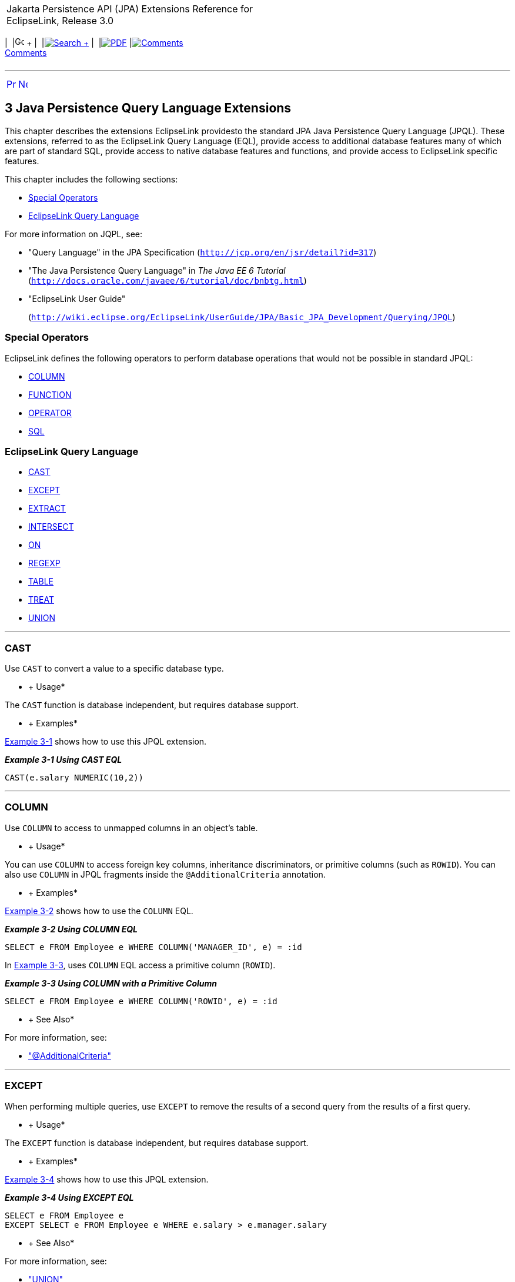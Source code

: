 [[cse]][[top]]

[width="100%",cols="<50%,>50%",]
|=======================================================================
a|
Jakarta Persistence API (JPA) Extensions Reference for EclipseLink,
Release 3.0

 a|
[cols=",^,,^,,^,^",]
|=======================================================================
|  |image:../../../dcommon/images/contents.png[Go To Table Of
Contents,width=16,height=16] + | 
|link:../../../[image:../../../dcommon/images/search.png[Search] +
] | 
|link:../../eclipselink_jpa_extensions.pdf[image:../../../dcommon/images/pdf_icon.png[PDF]]
|link:#disqus_thread[image:../../../dcommon/images/comments.png[Comments] +
Comments]
|=======================================================================

|=======================================================================

'''''

[cols="^,^,",]
|=======================================================================
|link:annotations_ref.htm[image:../../../dcommon/images/larrow.png[Previous,width=16,height=16]]
|link:queryhints.htm[image:../../../dcommon/images/rarrow.png[Next,width=16,height=16]]
| 
|=======================================================================

[[BABCIECD]][[TLJPA603]]

3 Java Persistence Query Language Extensions
--------------------------------------------

[[TLJPA54065]]

This chapter describes the extensions EclipseLink providesto the
standard JPA Java Persistence Query Language (JPQL). These extensions,
referred to as the EclipseLink Query Language (EQL), provide access to
additional database features many of which are part of standard SQL,
provide access to native database features and functions, and provide
access to EclipseLink specific features.

This chapter includes the following sections:

* link:#BABEJJHG[Special Operators]
* link:#BABEAIIA[EclipseLink Query Language]

For more information on JQPL, see:

* "Query Language" in the JPA Specification
(`http://jcp.org/en/jsr/detail?id=317`)
* "The Java Persistence Query Language" in _The Java EE 6 Tutorial_
(`http://docs.oracle.com/javaee/6/tutorial/doc/bnbtg.html`)
* "EclipseLink User Guide"
+
(`http://wiki.eclipse.org/EclipseLink/UserGuide/JPA/Basic_JPA_Development/Querying/JPQL`)

[[BABEJJHG]][[TLJPA604]]

Special Operators
~~~~~~~~~~~~~~~~~

EclipseLink defines the following operators to perform database
operations that would not be possible in standard JPQL:

* link:#column[COLUMN]
* link:#func[FUNCTION]
* link:#operator[OPERATOR]
* link:#sql[SQL]

[[BABEAIIA]][[TLJPA605]]

EclipseLink Query Language
~~~~~~~~~~~~~~~~~~~~~~~~~~

* link:#cast[CAST]
* link:#except[EXCEPT]
* link:#extract[EXTRACT]
* link:#intersect[INTERSECT]
* link:#on[ON]
* link:#CIHGBAEC[REGEXP]
* link:#table[TABLE]
* link:#treat[TREAT]
* link:#union[UNION]

[[cast]][[TLJPA606]]

'''''

CAST
~~~~

Use `CAST` to convert a value to a specific database type.

[[sthref499]]

* +
Usage*

The `CAST` function is database independent, but requires database
support.

[[sthref500]]

* +
Examples*

link:#CIHGHBIC[Example 3-1] shows how to use this JPQL extension.

[[CIHGHBIC]][[TLJPA607]]

*_Example 3-1 Using CAST EQL_*

[source,oac_no_warn]
----
CAST(e.salary NUMERIC(10,2))
----

[[column]][[TLJPA608]]

'''''

COLUMN
~~~~~~

Use `COLUMN` to access to unmapped columns in an object's table.

[[sthref501]]

* +
Usage*

You can use `COLUMN` to access foreign key columns, inheritance
discriminators, or primitive columns (such as `ROWID`). You can also use
`COLUMN` in JPQL fragments inside the `@AdditionalCriteria` annotation.

[[sthref502]]

* +
Examples*

link:#CDCCFCBE[Example 3-2] shows how to use the `COLUMN` EQL.

[[CDCCFCBE]][[TLJPA609]]

*_Example 3-2 Using COLUMN EQL_*

[source,oac_no_warn]
----
SELECT e FROM Employee e WHERE COLUMN('MANAGER_ID', e) = :id
----

In link:#CDCFDDGF[Example 3-3], uses `COLUMN` EQL access a primitive
column (`ROWID`).

[[CDCFDDGF]][[TLJPA610]]

*_Example 3-3 Using COLUMN with a Primitive Column_*

[source,oac_no_warn]
----
SELECT e FROM Employee e WHERE COLUMN('ROWID', e) = :id
----

[[sthref503]]

* +
See Also*

For more information, see:

* link:annotations_ref.htm#additionalcriteria["@AdditionalCriteria"]

[[except]][[TLJPA611]]

'''''

EXCEPT
~~~~~~

When performing multiple queries, use `EXCEPT` to remove the results of
a second query from the results of a first query.

[[sthref504]]

* +
Usage*

The `EXCEPT` function is database independent, but requires database
support.

[[sthref505]]

* +
Examples*

link:#BABJIEDC[Example 3-4] shows how to use this JPQL extension.

[[BABJIEDC]][[TLJPA612]]

*_Example 3-4 Using EXCEPT EQL_*

[source,oac_no_warn]
----
SELECT e FROM Employee e
EXCEPT SELECT e FROM Employee e WHERE e.salary > e.manager.salary
----

[[sthref506]]

* +
See Also*

For more information, see:

* link:#union["UNION"]
* link:#intersect["INTERSECT"]

[[extract]][[TLJPA613]]

'''''

EXTRACT
~~~~~~~

Use `EXTRACT` to retrieve the date portion of a date/time value.

[[sthref507]]

* +
Usage*

The `EXTRACT` function is database independent, but requires database
support

[[sthref508]]

* +
Examples*

link:#CHDJGBFJ[Example 3-5] shows how to use this JPQL extension.

[[CHDJGBFJ]][[TLJPA614]]

*_Example 3-5 Using EXTRACT EQL_*

[source,oac_no_warn]
----
EXTRACT(YEAR, e.startDate)
----

[[func]][[TLJPA615]]

'''''

FUNCTION
~~~~~~~~

Use `FUNCTION` (formerly `FUNC`) to call database specific functions
from JPQL

[[sthref509]]

* +
Usage*

You can use `FUNCTION` to call database functions that are not supported
directly in JPQL and to call user or library specific functions.

 +

[width="100%",cols="<100%",]
|=======================================================================
a|
image:../../../dcommon/images/note_icon.png[Note,width=16,height=16]Note:

`FUNCTION` is database specific – it does not translate the function
call in any way to support different databases as other JPQL functions
do.

|=======================================================================

 +

Use `FUNCTION` to call functions with normal syntax. Functions that
require special syntax cannot be called with `FUNCTION`. Instead, use
`OPERATOR`

[[sthref510]]

* +
Examples*

link:#CIHCCHIC[Example 3-6] shows how to use this JPQL extension.

[[CIHCCHIC]][[TLJPA616]]

*_Example 3-6 Using FUNCTION EQL_*

[source,oac_no_warn]
----
SELECT p FROM Phone p WHERE FUNCTION('TO_NUMBER', e.areaCode) > 613
 
SELECT FUNCTION('YEAR', e.startDate) AS year, COUNT(e) FROM Employee e GROUP BY year
----

link:#CIHFDEIJ[Example 3-7] shows how to use `FUNCTION` with Oracle
Spatial queries

[[CIHFDEIJ]][[TLJPA617]]

*_Example 3-7 Using FUNCTION EQL Oracle Spatial examples_*

[source,oac_no_warn]
----
SELECT a FROM Asset a, Geography geo WHERE geo.id = :id AND a.id IN :id_list AND FUNCTION('ST_INTERSECTS', a.geometry, geo.geometry) = 'TRUE'
----

[source,oac_no_warn]
----
SELECT s FROM SimpleSpatial s WHERE FUNCTION('MDSYS.SDO_RELATE', s.jGeometry, :otherGeometry, :params) = 'TRUE' ORDER BY s.id ASC
----

[[sthref511]]

* +
See Also*

For more information, see:

* link:#operator["OPERATOR"]

[[intersect]][[TLJPA618]]

'''''

INTERSECT
~~~~~~~~~

When performing multiple queries, use `INTERSECT` to return only results
that are found in both queries.

[[sthref512]]

* +
Examples*

link:#BABGGIFA[Example 3-8] shows how to use this JPQL extension.

[[BABGGIFA]][[TLJPA54133]]

*_Example 3-8 Using INTERSECT EQL_*

[source,oac_no_warn]
----
SELECT MAX(e.salary) FROM Employee e WHERE e.address.city = :city1
UNION SELECT MAX(e.salary) FROM Employee e WHERE e.address.city = :city2
SELECT e FROM Employee e JOIN e.phones p WHERE p.areaCode = :areaCode1
INTERSECT SELECT e FROM Employee e JOIN e.phones p WHERE p.areaCode = :areaCode2
SELECT e FROM Employee e
EXCEPT SELECT e FROM Employee e WHERE e.salary > e.manager.salary
----

[[sthref513]]

* +
See Also*

For more information, see:

* link:#union["UNION"]
* link:#except["EXCEPT"]

[[on]][[TLJPA620]]

'''''

ON
~~

Use the `ON` clause to append additional conditions to a `JOIN`
condition, such as for outer joins.

[[sthref514]]

* +
Usage*

EclipseLink supports using the `ON` clause between two root level
objects.

[[sthref515]]

* +
Examples*

link:#BABFGBAD[Example 3-9] shows how to use this JPQL extension.

[[BABFGBAD]][[TLJPA621]]

*_Example 3-9 Using ON Clause EQ_*

[source,oac_no_warn]
----
SELECT e FROM Employee e LEFT JOIN e.address ON a.city = :city
----

[source,oac_no_warn]
----
SELECT e FROM Employee e LEFT JOIN MailingAddress a ON e.address = a.address
----

[[sthref516]]

* +
See Also*

For more information, see:

* "JPQL"
`http://wiki.eclipse.org/EclipseLink/UserGuide/JPA/Basic_JPA_Development/Querying/JPQL`

[[operator]][[TLJPA622]]

'''''

OPERATOR
~~~~~~~~

Use `OPERATION` to call any EclipseLink operator.

[[sthref517]]

* +
Usage*

EclipseLink supports many database functions using standard operator
names that are translated to different databases. EclipseLink operators
are supported on any database that has an equivalent function (or set of
functions). Use the EclipseLink `ExpressionOperator` class to define a
custom operator or allow `DatabasePlatform` to override an operator..

`OPERATOR` is similar to `FUNCTION`, but allows the function to be
database independent, and you can call functions that require special
syntax.

The supported EclipseLink operators include:

* Abs
* ToUpperCase
* ToLowerCase
* Chr
* Concat
* Coalesce
* Case
* HexToRaw
* Initcap
* Instring
* Soundex
* LeftPad
* LeftTrim
* RightPad
* RightTrim
* Substring
* Translate
* Ascii
* Length
* CharIndex
* Cast
* Extract
* CharLength
* Difference
* Reverse
* Replicate
* Right
* Locate
* ToNumber
* ToChar
* AddMonths
* DateToString
* MonthsBetween
* NextDay
* RoundDate
* AddDate
* DateName
* DatePart
* DateDifference
* TruncateDate
* NewTime
* Nvl
* NewTime
* Ceil
* Cos
* Cosh
* Acos
* Asin
* Atan
* Exp
* Sqrt
* Floor
* Ln
* Log
* Mod
* Power
* Round
* Sign
* Sin
* Sinh
* Tan
* Tanh
* Trunc
* Greatest
* Least
* Add
* Subtract
* Divide
* Multiply
* Atan2
* Cot
* Deref
* Ref
* RefToHex
* Value
* ExtractXml
* ExtractValue
* ExistsNode
* GetStringVal
* GetNumberVal
* IsFragment
* SDO_WITHIN_DISTANCE
* SDO_RELATE
* SDO_FILTER
* SDO_NN
* NullIf

[[sthref518]]

* +
Examples*

link:#BGBGIAEE[Example 3-10] shows how to use this JPQL extension.

[[BGBGIAEE]][[TLJPA623]]

*_Example 3-10 Using OPERATOR EQL_*

[source,oac_no_warn]
----
SELECT e FROM Employee e WHERE OPERATOR('ExtractXml', e.resume, '@years-experience') > 10
----

[[sthref519]]

* +
See Also*

For more information, see:

* link:#func["FUNCTION"]
* "JPQL"
`http://wiki.eclipse.org/EclipseLink/UserGuide/JPA/Basic_JPA_Development/Querying/JPQL`

[[CIHGBAEC]][[TLJPA54066]]

'''''

REGEXP
~~~~~~

Use `REGEXP` to determine if a string matches a regular expression.

[[sthref520]]

* +
Usage*

To use the `REGEXP` function, your database must support regular
expressions.

[[sthref521]]

* +
Examples*

link:#BABHHDCH[Example 3-11] shows how to use this JPQL extension.

[[BABHHDCH]][[TLJPA54067]]

*_Example 3-11 Using REGEXP EQL_*

[source,oac_no_warn]
----
e.lastName REGEXP 'îDr\.*'
----

[[sthref522]]

* +
See Also*

For more information, see:

* "JPQL"
`http://wiki.eclipse.org/EclipseLink/UserGuide/JPA/Basic_JPA_Development/Querying/JPQL`

[[sql]][[TLJPA626]]

'''''

SQL
~~~

Use `SQL` to integrate SQL within a JPQL statement. This provides an
alternative to using native SQL queries simply because the query may
require a function not supported in JPQL.

[[sthref523]]

* +
Usage*

The `SQL` function includes both the SQL string (to inline into the JPQL
statement) and the arguments to translate into the SQL string. Use a
question mark character ( *?* ) to define parameters within the SQL that
are translated from the SQL function arguments.

You can use `SQL` to call database functions with non standard syntax,
embed SQL literals, and perform any other SQL operations within JPQL.
With SQL, you can still use JPQL for the query.

[[sthref524]]

* +
Examples*

link:#CHDCEHAI[Example 3-12] shows how to use this JPQL extension.

[[CHDCEHAI]][[TLJPA627]]

*_Example 3-12 Using SQL EQ_*

[source,oac_no_warn]
----
SELECT p FROM Phone p WHERE SQL('CAST(? AS CHAR(3))', e.areaCode) = '613'
----

[source,oac_no_warn]
----
SELECT SQL('EXTRACT(YEAR FROM ?)', e.startDate) AS year, COUNT(e) FROM Employee e GROUP BY year
----

[source,oac_no_warn]
----
SELECT e FROM Employee e ORDER BY SQL('? NULLS FIRST', e.startDate)
 
----

[source,oac_no_warn]
----
SELECT e FROM Employee e WHERE e.startDate = SQL('(SELECT SYSDATE FROM DUAL)')
----

[[sthref525]]

* +
See Also*

For more information, see:

* "JPQL"
`http://wiki.eclipse.org/EclipseLink/UserGuide/JPA/Basic_JPA_Development/Querying/JPQL`

[[table]][[TLJPA628]]

'''''

TABLE
~~~~~

Use `TABLE` to access unmapped tables.

[[sthref526]]

* +
Usage*

With the `TABLE` function, you use join, collection, history, auditing,
or system tables in a JPQL query.

[[sthref527]]

* +
Examples*

link:#CIAFABDE[Example 3-13] shows how to use an *audit* table
(unmapped) within a `SELECT` statement.

[[CIAFABDE]][[TLJPA629]]

*_Example 3-13 Using TABLE EQL_*

[source,oac_no_warn]
----
SELECT e, a.LAST_UPDATE_USER FROM Employee e, TABLE('AUDIT') a WHERE a.TABLE = 'EMPLOYEE' AND a.ROWID = COLUMN('ROWID', e)
----

[[sthref528]]

* +
See Also*

For more information, see:

* "JPQL"
`http://wiki.eclipse.org/EclipseLink/UserGuide/JPA/Basic_JPA_Development/Querying/JPQL`

[[treat]][[TLJPA630]]

'''''

TREAT
~~~~~

Use `TREAT` to cast an object as its subclass value (that is, downcast
related entities with inheritance).

[[sthref529]]

* +
Examples*

link:#BEHECHCD[Example 3-14] shows how to use this JPQL extension.

[[BEHECHCD]][[TLJPA631]]

*_Example 3-14 Using TREAT EQL_*

[source,oac_no_warn]
----
SELECT e FROM Employee JOIN TREAT(e.projects AS LargeProject) 
p WHERE p.budget > 1000000
----

[[union]][[TLJPA632]]

'''''

UNION
~~~~~

Use `UNION` to combine the results of two queries into a single query.

[[sthref530]]

* +
Usage*

With `UNION`, the unique results from both queries will be returned. If
you include the `ALL` option, the results found in both queries will be
duplicated.

[[sthref531]]

* +
Examples*

link:#CJHHJIDB[Example 3-15] shows how to use this JPQL extension.

[[CJHHJIDB]][[TLJPA633]]

*_Example 3-15 Using UNION EQL_*

[source,oac_no_warn]
----
SELECT MAX(e.salary) FROM Employee e WHERE e.address.city = :city1
UNION SELECT MAX(e.salary) FROM Employee e WHERE e.address.city = :city2
----

[[sthref532]]

* +
See Also*

For more information, see:

* link:#except["EXCEPT"]
* link:#intersect["INTERSECT"]
* "JPQL"
`http://wiki.eclipse.org/EclipseLink/UserGuide/JPA/Basic_JPA_Development/Querying/JPQL`

'''''

[width="66%",cols="50%,^,>50%",]
|=======================================================================
a|
[width="96%",cols=",^50%,^50%",]
|=======================================================================
| 
|link:annotations_ref.htm[image:../../../dcommon/images/larrow.png[Previous,width=16,height=16]]
|link:queryhints.htm[image:../../../dcommon/images/rarrow.png[Next,width=16,height=16]]
|=======================================================================


|http://www.eclipse.org/eclipselink/[image:../../../dcommon/images/ellogo.png[EclipseLink,width=150]] +
a|
[cols=",^,,^,,^,^",]
|=======================================================================
|  |image:../../../dcommon/images/contents.png[Go To Table Of
Contents,width=16,height=16] + | 
|link:../../../[image:../../../dcommon/images/search.png[Search] +
] | 
|link:../../eclipselink_jpa_extensions.pdf[image:../../../dcommon/images/pdf_icon.png[PDF]]
|link:#disqus_thread[image:../../../dcommon/images/comments.png[Comments] +
Comments]
|=======================================================================

|=======================================================================

[[copyright]]
Copyright © 2014 by The Eclipse Foundation under the
http://www.eclipse.org/org/documents/epl-v10.php[Eclipse Public License
(EPL)] +
